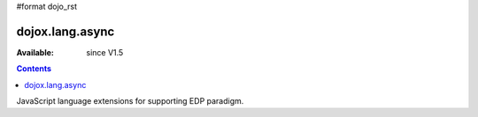 #format dojo_rst

dojox.lang.async
================

:Available: since V1.5

.. contents::
   :depth: 2

JavaScript language extensions for supporting EDP paradigm.

